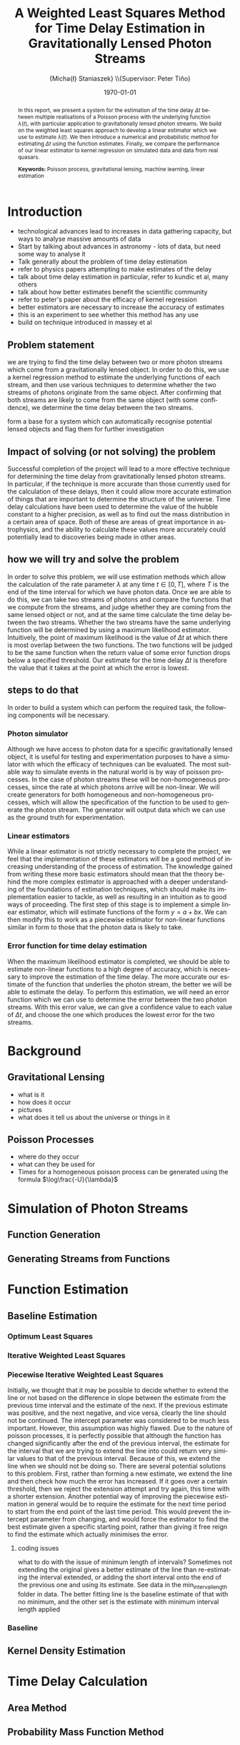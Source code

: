 #+TITLE: A Weighted Least Squares Method for Time Delay Estimation in Gravitationally Lensed Photon Streams
#+AUTHOR: \Large{Micha{\l} Staniaszek} \\\small{Supervisor: Peter Tiňo}
#+EMAIL:     mxs968@cs.bham.ac.uk
#+DATE:      \today
#+DESCRIPTION:
#+KEYWORDS:
#+LANGUAGE:  en
#+OPTIONS:   H:3 num:t toc:nil \n:nil @:t ::t |:t ^:t -:t f:t *:t <:t
#+OPTIONS:   TeX:t LaTeX:t skip:nil d:nil todo:t pri:nil tags:not-in-toc
#+INFOJS_OPT: view:nil toc:nil ltoc:t mouse:underline buttons:0 path:http://orgmode.org/org-info.js
#+EXPORT_SELECT_TAGS: export
#+EXPORT_EXCLUDE_TAGS: noexport
#+LINK_UP:   
#+LINK_HOME: 
#+XSLT:
#+LATEX_CLASS: article
#+LATEX_CLASS_OPTIONS: [a4paper,11pt]
#+LATEX_HEADER: \usepackage{fontspec}
#+LATEX_HEADER: \usepackage[titletoc,page,title]{appendix}
#+LaTeX_HEADER: \usepackage{biblatex}
#+LaTeX_HEADER: \usepackage{metalogo}
#+LaTeX_HEADER: \bibliography{fyp}
#+LATEX_HEADER: \defaultfontfeatures{Mapping=tex-text}
#+LATEX_HEADER: \setromanfont[Ligatures={Common},Numbers={Lining}]{Linux Libertine}

\thispagestyle{empty}
\newpage
\pagenumbering{roman}
#+BEGIN_abstract
In this report, we present a system for the estimation of the
time delay $\Delta t$ between multiple realisations of a Poisson
process with the underlying function $\lambda(t)$, with particular
application to gravitationally lensed photon streams. We build on
the weighted least squares approach to develop a linear estimator 
which we use to estimate $\lambda(t)$. We then introduce a numerical
and probabilistic method for estimating $\Delta t$ using
the function estimates. Finally, we compare the performance of our
linear estimator to kernel regression on simulated data and data 
from real quasars.

\vspace{1.0cm}\textbf{Keywords: }Poisson process, gravitational lensing,
 machine learning, linear estimation

\begin{center}
\vspace*{\fill}\scriptsize{Typeset in Linux Libertine using \XeTeX}.
\end{center}
#+END_abstract
\newpage
#+begin_latex
\tableofcontents
\newpage
\pagenumbering{arabic}
#+end_latex
* Introduction
- technological advances lead to increases in data gathering capacity, but ways to analyse massive amounts of data \cite{starck2002handbook}
- Start by talking about advances in astronomy - lots of data, but need some way to analyse it
- Talk generally about the problem of time delay estimation
- refer to physics papers attempting to make estimates of the delay
- talk about time delay estimation in particular, refer to kundic et al, many others
- talk about how better estimates benefit the scientific community
- refer to peter's paper about the efficacy of kernel regression
- better estimators are necessary to increase the accuracy of estimates
- this is an experiment to see whether this method has any use
- build on technique introduced in massey et al
** Problem statement
   we are trying to find the time delay between two or more photon
   streams which come from a gravitationally lensed object. In order
   to do this, we use a kernel regression method to estimate the
   underlying functions of each stream, and then use various
   techniques to determine whether the two streams of photons
   originate from the same object. After confirming that both streams
   are likely to come from the same object (with some confidence), we
   determine the time delay between the two streams.

form a base for a system which can automatically recognise potential
lensed objects and flag them for further investigation
** Impact of solving (or not solving) the problem
   Successful completion of the project will lead to a more effective
   technique for determining the time delay from gravitationally
   lensed photon streams. In particular, if the technique is more
   accurate than those currently used for the calculation of these
   delays, then it could allow more accurate estimation of things that
   are important to determine the structure of the universe. Time
   delay calculations have been used to determine the value of the
   hubble constant to a higher precision, as well as to find out the
   mass distribution in a certain area of space. Both of these are
   areas of great importance in astrophysics, and the ability to
   calculate these values more accurately could potentially lead to
   discoveries being made in other areas.
** how we will try and solve the problem
   In order to solve this problem, we will use estimation methods
   which allow the calculation of the rate parameter $\lambda$ at any
   time $t \in[0,T]$, where $T$ is the end of the time interval for
   which we have photon data. Once we are able to do this, we can take
   two streams of photons and compare the functions that we compute
   from the streams, and judge whether they are coming from the same
   lensed object or not, and at the same time calculate the time delay
   between the two streams. Whether the two streams have the same
   underlying function will be determined by using a maximum
   likelihood estimator. Intuitively, the point of maximum likelihood
   is the value of $\Delta t$ at which there is most overlap between
   the two functions. The two functions will be judged to be the same
   function when the return value of some error function drops below a
   specified threshold. Our estimate for the time delay $\Delta t$ is
   therefore the value that it takes at the point at which the error
   is lowest.
** steps to do that
   In order to build a system which can perform the required task, the
   following components will be necessary.
   
*** Photon simulator
    Although we have access to photon data for a specific
    gravitationally lensed object, it is useful for testing and
    experimentation purposes to have a simulator with which the
    efficacy of techniques can be evaluated. The most suitable way to
    simulate events in the natural world is by way of poisson
    processes. In the case of photon streams these will be
    non-homogeneous processes, since the rate at which photons arrive
    will be non-linear. We will create generators for both homogeneous
    and non-homogeneous processes, which will allow the specification
    of the function to be used to generate the photon stream. The
    generator will output data which we can use as the ground truth
    for experimentation.
*** Linear estimators
    While a linear estimator is not strictly necessary to complete the
    project, we feel that the implementation of these estimators will
    be a good method of increasing understanding of the process of
    estimation. The knowledge gained from writing these more basic
    estimators should mean that the theory behind the more complex
    estimator is approached with a deeper understanding of the
    foundations of estimation techniques, which should make its
    implementation easier to tackle, as well as resulting in an
    intuition as to good ways of proceeding. The first step of this
    stage is to implement a simple linear estimator, which will
    estimate functions of the form $y=a+bx$. We can then modify this
    to work as a piecewise estimator for non-linear functions similar
    in form to those that the photon data is likely to take.
*** Error function for time delay estimation
    When the maximum likelihood estimator is completed, we should be
    able to estimate non-linear functions to a high degree of
    accuracy, which is necessary to improve the estimation of the time
    delay. The more accurate our estimate of the function that
    underlies the photon stream, the better we will be able to
    estimate the delay. To perform this estimation, we will need an
    error function which we can use to determine the error between the
    two photon streams. With this error value, we can give a
    confidence value to each value of $\Delta t$, and choose the one
    which produces the lowest error for the two streams.
* Background
** Gravitational Lensing
   - what is it
   - how does it occur
   - pictures
   - what does it tell us about the universe or things in it
** Poisson Processes
   - where do they occur
   - what can they be used for
   - Times for a homogeneous poisson process can be generated using
     the formula $\log\frac{-U}{\lambda}$
* Simulation of Photon Streams
** Function Generation
** Generating Streams from Functions
* Function Estimation
** Baseline Estimation
*** Optimum Least Squares
*** Iterative Weighted Least Squares
*** Piecewise Iterative Weighted Least Squares
    Initially, we thought that it may be possible to decide whether to
    extend the line or not based on the difference in slope between
    the estimate from the previous time interval and the estimate of
    the next. If the previous estimate was positive, and the next
    negative, and vice versa, clearly the line should not be
    continued. The intercept parameter was considered to be much less
    important. However, this assumption was highly flawed. Due to the
    nature of poisson processes, it is perfectly possible that
    although the function has changed significantly after the end of
    the previous interval, the estimate for the interval that we are
    trying to extend the line into could return very similar values to
    that of the previous interval. Because of this, we extend the line
    when we should not be doing so. There are several potential
    solutions to this problem. First, rather than forming a new
    estimate, we extend the line and then check how much the error has
    increased. If it goes over a certain threshold, then we reject the
    extension attempt and try again, this time with a shorter
    extension. Another potential way of improving the piecewise
    estimation in general would be to require the estimate for the
    next time period to start from the end point of the last time
    period. This would prevent the intercept parameter from changing,
    and would force the estimator to find the best estimate given a
    specific starting point, rather than giving it free reign to find
    the estimate which actually minimises the error.
**** coding issues
what to do with the issue of minimum length of intervals? Sometimes
not extending the original gives a better estimate of the line than
re-estimating the interval extended, or adding the short interval onto
the end of the previous one and using its estimate. See data in the
min_interval_length folder in data. The better fitting line is the
baseline estimate of that with no minimum, and the other set is the
estimate with minimum interval length applied
*** Baseline
** Kernel Density Estimation
* Time Delay Calculation
** Area Method
** Probability Mass Function Method
* System
** System Structure
*** Overall Structure
*** Estimators
*** Generators
*** Experimenter
** Development
*** Development Process
*** Version Control
    - branching strategy
    - commit frequency
    - using issues on github
*** Project Management
    - keep changelog
    - writing up and planning layout in notebook
* Evaluation
** experimentation on simulated data
** experimentation on real-world data
* Conclusion
\newpage
\nocite{*}
\printbibliography
\newpage
#+BEGIN_appendices
* Installation
** MuParser
 download package\\
 run \texttt{./configure --prefix=/usr}, followed by \texttt{make \&\& make install} (may require sudo)
 this installs muparser so that headers can be found in \texttt{/usr/include}
    
    sudo apt-get install libgsl0-dev check 

#+END_appendices
